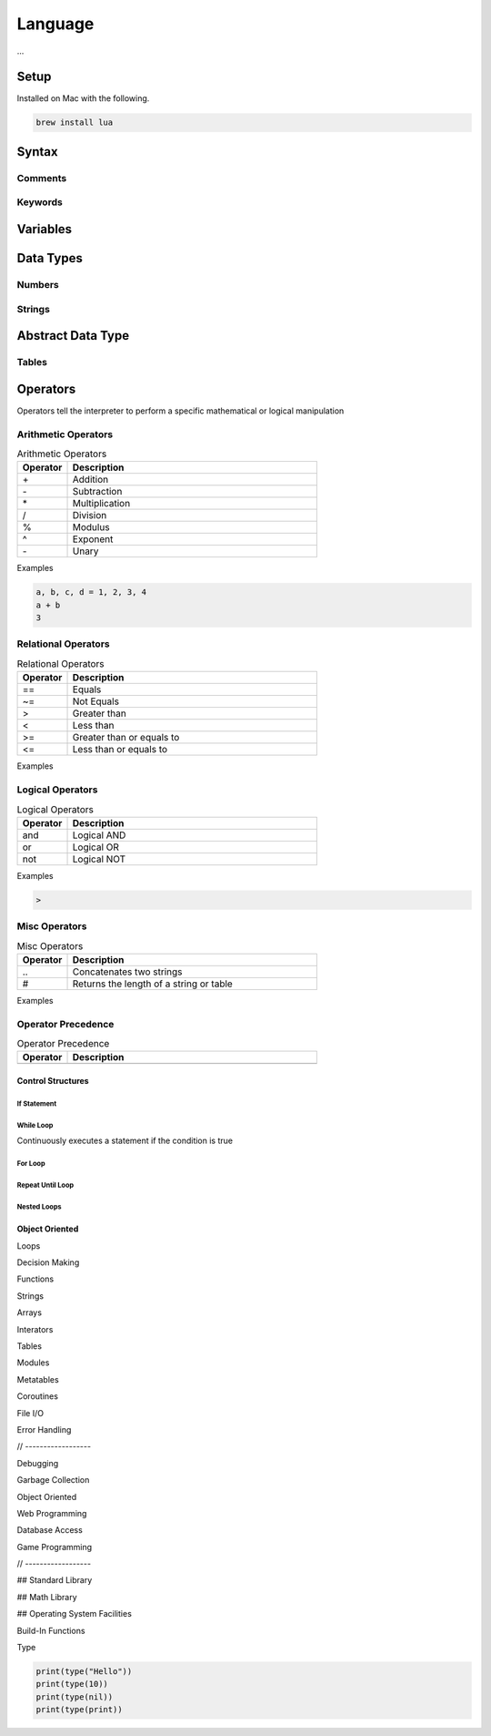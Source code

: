 ========
Language
========

...


-----
Setup
-----

Installed on Mac with the following.

.. code:: bash

  brew install lua



-------
Syntax
-------






Comments
========






Keywords
========




---------
Variables
---------




----------
Data Types
----------


Numbers
=======






Strings
=======



------------------
Abstract Data Type
------------------


Tables
======

















---------
Operators
---------


Operators tell the interpreter to perform a specific mathematical or logical manipulation


Arithmetic Operators
====================

.. table:: Arithmetic Operators
   :align: left
   :widths: 2, 10

   ===========  ================
     Operator    Description
   ===========  ================
        \+       Addition
        \-       Subtraction
        \*       Multiplication
        /        Division
        %        Modulus
        ^        Exponent
        \-       Unary
   ===========  ================


Examples


.. code:: lua

  a, b, c, d = 1, 2, 3, 4
  a + b
  3


Relational Operators
====================

.. table:: Relational Operators
   :align: left
   :widths: 2, 10

   ===========  ============================
     Operator    Description
   ===========  ============================
        ==       Equals
        ~=       Not Equals
        >        Greater than
        <        Less than
        >=       Greater than or equals to
        <=       Less than or equals to
   ===========  ============================

Examples


Logical Operators
=================

.. table:: Logical Operators
   :align: left
   :widths: 2, 10

   ===========  ============================
     Operator    Description
   ===========  ============================
        and       Logical AND
        or        Logical OR
        not       Logical NOT
   ===========  ============================

Examples

.. code:: javascript

  >



Misc Operators
==============


.. table:: Misc Operators
   :align: left
   :widths: 2, 10

   ===========  =========================================
     Operator    Description
   ===========  =========================================
        \..       Concatenates two strings
        \#        Returns the length of a string or table
   ===========  =========================================

Examples



Operator Precedence
===================


.. table:: Operator Precedence
   :align: left
   :widths: 2, 10

   ===========  =========================================
     Operator    Description
   ===========  =========================================
   ===========  =========================================





Control Structures
------------------

If Statement
____________



While Loop
__________


Continuously executes a statement if the condition is true




For Loop
________






Repeat Until Loop
_________________


Nested Loops
____________








Object Oriented
---------------











Loops

Decision Making

Functions

Strings

Arrays

Interators


Tables

Modules

Metatables

Coroutines

File I/O

Error Handling



// ------------------

Debugging

Garbage Collection

Object Oriented

Web Programming

Database Access

Game Programming


// ------------------

## Standard Library


## Math Library

## Operating System Facilities



Build-In Functions

Type

.. code:: lua

  print(type("Hello"))
  print(type(10))
  print(type(nil))
  print(type(print))





